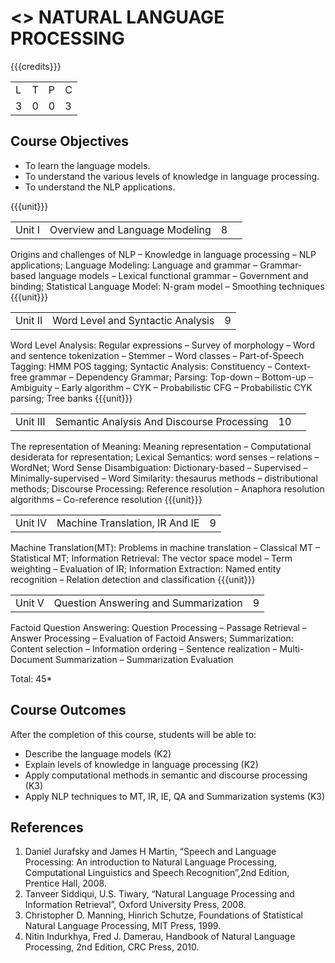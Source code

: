 * <<<PE504>>> NATURAL LANGUAGE PROCESSING
:properties:
:author: Dr. D. THenmozhi and Mr. B. Senthil Kumar
:date: 13 November 2018
:end:

#+startup: showall

{{{credits}}}
| L | T | P | C |
| 3 | 0 | 0 | 3 |

** Course Objectives
- To learn the language models.
- To understand the various levels of knowledge in language processing.
- To understand the NLP applications.

{{{unit}}}
|Unit I | Overview and Language Modeling|8| 
Origins and challenges of NLP -- Knowledge in language processing -- NLP applications; Language Modeling: Language and grammar -- Grammar-based language models -- Lexical functional grammar -- Government and binding; Statistical Language Model: N-gram model -- Smoothing techniques
{{{unit}}}
|Unit II | Word Level and Syntactic Analysis|9|
Word Level Analysis: Regular expressions -- Survey of morphology -- Word and sentence tokenization -- Stemmer --  Word classes --  Part-of-Speech Tagging: HMM POS tagging;  Syntactic Analysis:  Constituency -- Context-free grammar -- Dependency Grammar; Parsing: Top-down -- Bottom-up -- Ambiguity -- Early algorithm -- CYK -- Probabilistic CFG -- Probabilistic CYK parsing; Tree banks
{{{unit}}}
|Unit III | Semantic Analysis And Discourse Processing |10| 
The representation of Meaning: Meaning representation -- Computational desiderata for representation; Lexical Semantics: word senses -- relations -- WordNet;  Word Sense Disambiguation: Dictionary-based -- Supervised -- Minimally-supervised -- Word Similarity: thesaurus methods -- distributional methods;  Discourse Processing: Reference resolution -- Anaphora resolution algorithms -- Co-reference resolution
{{{unit}}}
|Unit IV | Machine Translation, IR And IE|9|
Machine Translation(MT): Problems in machine translation -- Classical MT -- Statistical MT; Information Retrieval: The vector space model -- Term weighting -- Evaluation of IR; Information Extraction: Named entity recognition -- Relation detection and classification
{{{unit}}}
|Unit V | Question Answering and Summarization|9|
Factoid Question Answering: Question Processing -- Passage Retrieval -- Answer Processing -- Evaluation of Factoid Answers; Summarization: Content selection -- Information ordering -- Sentence realization -- Multi-Document Summarization -- Summarization Evaluation

\hfill *Total: 45*

** Course Outcomes
After the completion of this course, students will be able to: 
- Describe the language models (K2)
- Explain levels of knowledge in language processing (K2)
- Apply computational methods in semantic and discourse processing (K3)
- Apply NLP techniques to MT, IR, IE, QA and Summarization systems (K3)
      
** References
1. Daniel Jurafsky and James H Martin, “Speech and Language Processing: An introduction to Natural Language Processing, Computational Linguistics and Speech Recognition”,2nd Edition, Prentice Hall, 2008.
2. Tanveer Siddiqui, U.S. Tiwary, “Natural Language Processing and Information Retrieval”, Oxford University Press, 2008.
3. Christopher D. Manning, Hinrich Schutze, Foundations of Statistical Natural Language Processing, MIT Press, 1999.
4. Nitin Indurkhya, Fred J. Damerau, Handbook of Natural Language Processing, 2nd Edition, CRC Press, 2010.
